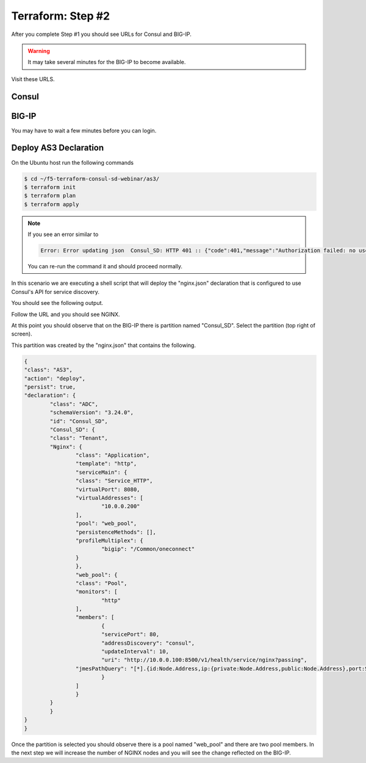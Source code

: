 Terraform: Step #2
==================

After you complete Step #1 you should see URLs for Consul and BIG-IP.

.. image:: ./images/terraform-1-complete.png

.. warning:: It may take several minutes for the BIG-IP to become available.

Visit these URLS.

Consul
------

.. image:: ./images/terraform-2-consul.png

BIG-IP
------

.. image:: ./images/terraform-2-big-ip.png

You may have to wait a few minutes before you can login.	   

Deploy AS3 Declaration
----------------------

On the Ubuntu host run the following commands

.. code-block:: shell
  
  $ cd ~/f5-terraform-consul-sd-webinar/as3/
  $ terraform init
  $ terraform plan
  $ terraform apply

.. note::   
   If you see an error similar to

   .. code-block::
     
     Error: Error updating json  Consul_SD: HTTP 401 :: {"code":401,"message":"Authorization failed: no user authentication header or token detected. Uri:http://localhost:8100/mgmt/shared/appsvcs/task/fc42bcb0-c2a4-463e-b258-a2b480339fcb Referrer:192.0.2.10 Sender:192.0.2.10","referer":"192.0.2.10","restOperationId":2174351,"kind":":resterrorresponse"} 
 
   You can re-run the command it and should proceed normally.

In this scenario we are executing a shell script that will
deploy the "nginx.json" declaration that is configured to use Consul's API for
service discovery.

You should see the following output.

.. image:: ./images/terraform-2-as3-installed.png

Follow the URL and you should see NGINX.

.. image:: ./images/terraform-2-nginx-1.png

At this point you should observe that on the BIG-IP there is partition named "Consul_SD".  Select the partition (top right of screen).

This partition was created by the "nginx.json" that contains the following.

.. code-block:: JavaScript
   
	{
	"class": "AS3",
	"action": "deploy",
	"persist": true,
	"declaration": {
		"class": "ADC",
		"schemaVersion": "3.24.0",
		"id": "Consul_SD",
		"Consul_SD": {
		"class": "Tenant",
		"Nginx": {
			"class": "Application",
			"template": "http",
			"serviceMain": {
			"class": "Service_HTTP",
			"virtualPort": 8080,
			"virtualAddresses": [
				"10.0.0.200"
			],
			"pool": "web_pool",
			"persistenceMethods": [],
			"profileMultiplex": {
				"bigip": "/Common/oneconnect"
			}
			},
			"web_pool": {
			"class": "Pool",
			"monitors": [
				"http"
			],
			"members": [
				{
				"servicePort": 80,
				"addressDiscovery": "consul",
				"updateInterval": 10,
				"uri": "http://10.0.0.100:8500/v1/health/service/nginx?passing",
			"jmesPathQuery": "[*].{id:Node.Address,ip:{private:Node.Address,public:Node.Address},port:Service.Port}"
				}
			]
			}
		}
		}
	}
	}


Once the partition is selected you should observe there is a pool named "web_pool" and there are two pool members.  In the next step we will increase the number of NGINX nodes and you will see the change reflected on the BIG-IP.   


